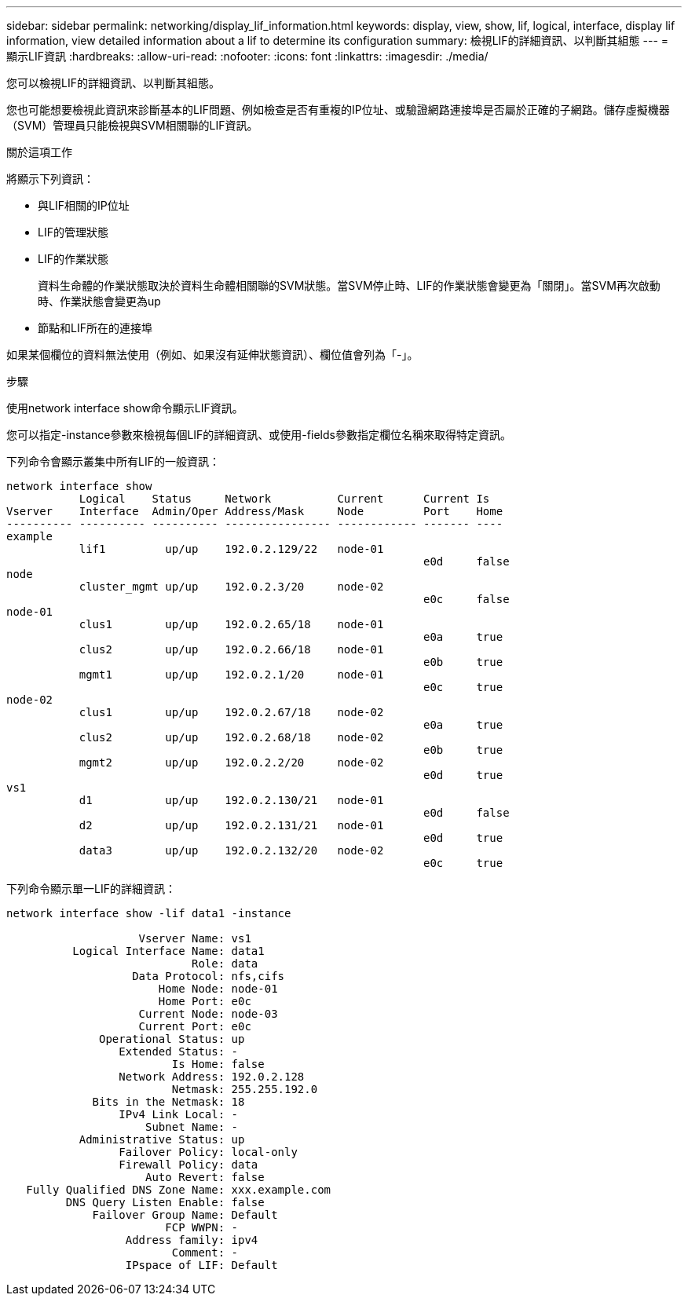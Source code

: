 ---
sidebar: sidebar 
permalink: networking/display_lif_information.html 
keywords: display, view, show, lif, logical, interface, display lif information, view detailed information about a lif to determine its configuration 
summary: 檢視LIF的詳細資訊、以判斷其組態 
---
= 顯示LIF資訊
:hardbreaks:
:allow-uri-read: 
:nofooter: 
:icons: font
:linkattrs: 
:imagesdir: ./media/


[role="lead"]
您可以檢視LIF的詳細資訊、以判斷其組態。

您也可能想要檢視此資訊來診斷基本的LIF問題、例如檢查是否有重複的IP位址、或驗證網路連接埠是否屬於正確的子網路。儲存虛擬機器（SVM）管理員只能檢視與SVM相關聯的LIF資訊。

.關於這項工作
將顯示下列資訊：

* 與LIF相關的IP位址
* LIF的管理狀態
* LIF的作業狀態
+
資料生命體的作業狀態取決於資料生命體相關聯的SVM狀態。當SVM停止時、LIF的作業狀態會變更為「關閉」。當SVM再次啟動時、作業狀態會變更為up

* 節點和LIF所在的連接埠


如果某個欄位的資料無法使用（例如、如果沒有延伸狀態資訊）、欄位值會列為「-」。

.步驟
使用network interface show命令顯示LIF資訊。

您可以指定-instance參數來檢視每個LIF的詳細資訊、或使用-fields參數指定欄位名稱來取得特定資訊。

下列命令會顯示叢集中所有LIF的一般資訊：

....
network interface show
           Logical    Status     Network          Current      Current Is
Vserver    Interface  Admin/Oper Address/Mask     Node         Port    Home
---------- ---------- ---------- ---------------- ------------ ------- ----
example
           lif1         up/up    192.0.2.129/22   node-01
                                                               e0d     false
node
           cluster_mgmt up/up    192.0.2.3/20     node-02
                                                               e0c     false
node-01
           clus1        up/up    192.0.2.65/18    node-01
                                                               e0a     true
           clus2        up/up    192.0.2.66/18    node-01
                                                               e0b     true
           mgmt1        up/up    192.0.2.1/20     node-01
                                                               e0c     true
node-02
           clus1        up/up    192.0.2.67/18    node-02
                                                               e0a     true
           clus2        up/up    192.0.2.68/18    node-02
                                                               e0b     true
           mgmt2        up/up    192.0.2.2/20     node-02
                                                               e0d     true
vs1
           d1           up/up    192.0.2.130/21   node-01
                                                               e0d     false
           d2           up/up    192.0.2.131/21   node-01
                                                               e0d     true
           data3        up/up    192.0.2.132/20   node-02
                                                               e0c     true
....
下列命令顯示單一LIF的詳細資訊：

....
network interface show -lif data1 -instance

                    Vserver Name: vs1
          Logical Interface Name: data1
                            Role: data
                   Data Protocol: nfs,cifs
                       Home Node: node-01
                       Home Port: e0c
                    Current Node: node-03
                    Current Port: e0c
              Operational Status: up
                 Extended Status: -
                         Is Home: false
                 Network Address: 192.0.2.128
                         Netmask: 255.255.192.0
             Bits in the Netmask: 18
                 IPv4 Link Local: -
                     Subnet Name: -
           Administrative Status: up
                 Failover Policy: local-only
                 Firewall Policy: data
                     Auto Revert: false
   Fully Qualified DNS Zone Name: xxx.example.com
         DNS Query Listen Enable: false
             Failover Group Name: Default
                        FCP WWPN: -
                  Address family: ipv4
                         Comment: -
                  IPspace of LIF: Default
....